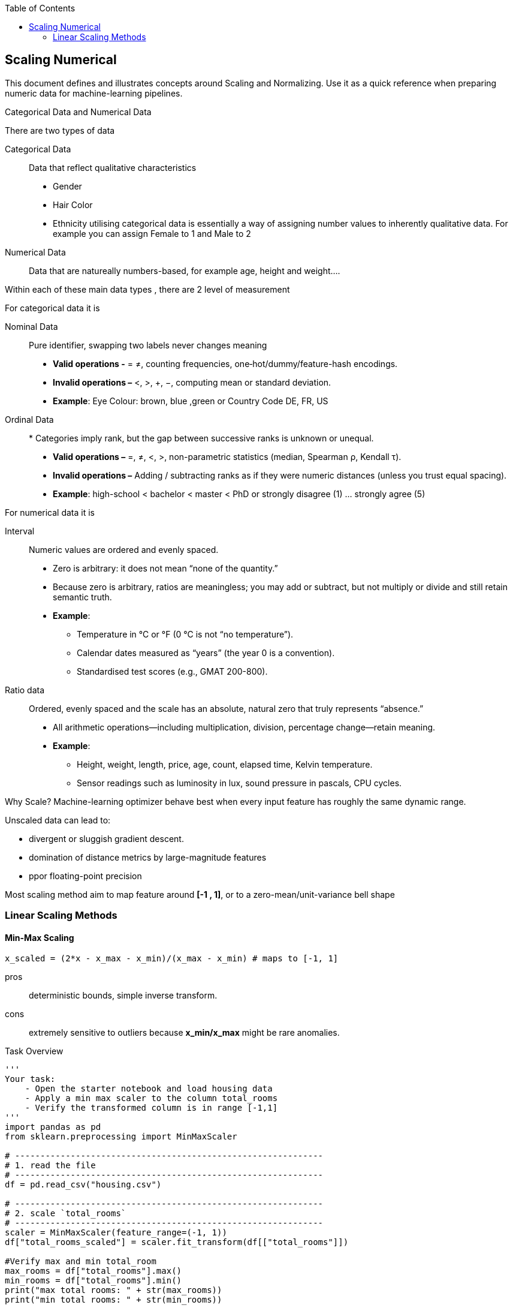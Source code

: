:jbake-title: Scaling Numerical
:jbake-type: page_toc
:jbake-status: published
:jbake-menu: arc42
:jbake-order: 3
:filename: /chapters/03_scaling_numerical.adoc
ifndef::imagesdir[:imagesdir: ../../images]

:toc:



[[section-context-and-scope]]
== Scaling Numerical
This document defines and illustrates concepts around Scaling and Normalizing. Use it as a quick reference when preparing numeric data for machine-learning pipelines.

.Categorical Data and Numerical Data
There are two types of data

Categorical Data:: Data that reflect qualitative characteristics
* Gender
* Hair Color
* Ethnicity
utilising categorical data is essentially a way of assigning number values to inherently qualitative data. For example you can assign Female to 1 and Male to 2
Numerical Data:: Data that are natureally numbers-based, for example age, height and weight....

Within each of these main data types , there are 2 level of measurement

.For categorical data it is

Nominal Data:: Pure identifier, swapping two labels never changes meaning
* *Valid operations -* = ≠, counting frequencies, one‐hot/dummy/feature-hash encodings.
* *Invalid operations –* <, >, +, −, computing mean or standard deviation.
* *Example*: Eye Colour: brown, blue ,green or Country Code DE, FR, US
Ordinal Data:: * Categories imply rank, but the gap between successive ranks is unknown or unequal.
* *Valid operations –* =, ≠, <, >, non-parametric statistics (median, Spearman ρ, Kendall τ).
* *Invalid operations –* Adding / subtracting ranks as if they were numeric distances (unless you trust equal spacing).
* *Example*: high-school < bachelor < master < PhD or strongly disagree (1) … strongly agree (5)

.For numerical data it is 
Interval:: Numeric values are ordered and evenly spaced.
* Zero is arbitrary: it does not mean “none of the quantity.”
* Because zero is arbitrary, ratios are meaningless; you may add or subtract, but not multiply or divide and still retain semantic truth.
* *Example*:  
** Temperature in °C or °F (0 °C is not “no temperature”).
**  Calendar dates measured as “years” (the year 0 is a convention).
** Standardised test scores (e.g., GMAT 200-800).
Ratio data:: Ordered, evenly spaced and the scale has an absolute, natural zero that truly represents “absence.”
* All arithmetic operations—including multiplication, division, percentage change—retain meaning.
* *Example*: 
** Height, weight, length, price, age, count, elapsed time, Kelvin temperature.
** Sensor readings such as luminosity in lux, sound pressure in pascals, CPU cycles.

.Why Scale? Machine-learning optimizer behave best when every input feature has roughly the same dynamic range.
Unscaled data can lead to: 

* divergent or sluggish gradient descent.
* domination of distance metrics by large-magnitude features
* ppor floating-point precision

Most scaling method aim to map feature around *[-1 , 1]*, or to a zero-mean/unit-variance bell shape

=== Linear Scaling Methods

==== Min-Max Scaling
[source,python]
----
x_scaled = (2*x - x_max - x_min)/(x_max - x_min) # maps to [-1, 1]
----

pros:: deterministic bounds, simple inverse transform.
cons:: extremely sensitive to outliers because *x_min/x_max* might be rare anomalies.

.Task Overview
[source, python]
----
'''
Your task: 
    - Open the starter notebook and load housing data
    - Apply a min max scaler to the column total_rooms
    - Verify the transformed column is in range [-1,1]
'''
import pandas as pd
from sklearn.preprocessing import MinMaxScaler

# -------------------------------------------------------------
# 1. read the file
# -------------------------------------------------------------
df = pd.read_csv("housing.csv")

# -------------------------------------------------------------
# 2. scale `total_rooms`
# -------------------------------------------------------------
scaler = MinMaxScaler(feature_range=(-1, 1))
df["total_rooms_scaled"] = scaler.fit_transform(df[["total_rooms"]])

#Verify max and min total_room
max_rooms = df["total_rooms"].max()
min_rooms = df["total_rooms"].min()
print("max total rooms: " + str(max_rooms))
print("min total rooms: " + str(min_rooms))

# -------------------------------------------------------------
# 3. write the result
# -------------------------------------------------------------
df.to_csv("housing_scaled.csv", index=False)   # <- new file with the extra column
print("✅  new file written: housing_scaled.csv")
----

With the result output, we can determine the maximum and minimum total_rooms
max total rooms:: 39320.0
min total rooms:: 2.0

Taking a random total_rooms of *880.0*
----
x_scaled = (2*880 - 39320 - 2 ) / (32320 - 2) = -0.95553385
----
Which is a correct scaled number in range [-1, 1]

==== Clipping + Min-Max
Clipping with Min-Max scaling is a data preprocessing technique that combines outlier handling with feature scaling. This approach addresses the limitations of standard Min-Max scaling when dealing with datasets containing extreme values or outliers.

.Clipping (Clamping)
Clipping, also known as clamping, is the process of limiting values to a specific range by setting a minimum and maxium threshold. Unlike wrapping, clipping moves values outside the range to the nearest boundary value
[source,text]
----
Original value: 150
Clipping range: [0, 100]
Clipped value: 100

Original value: -20
Clipping range: [0, 100]
Clipped value: 0
----
.Min-Max Scaling (mentioned in last section)
Min-Max scaling is a normalization technique that transforms features to a fixed range, typically [0, 1] or [-1, 1].

.The two-step process 
The clipping with Min-Max scaling approach involves:

1. **First**: Clip the data using reasonable bounds (not the actual min/max)
2. **Then**: Apply Min-Max scaling to transform the clipped data to [-1, 1]

This differs from `sklearn.preprocessing.MinMaxScaler(clip=True)`, which scales first and then clips.

.How it works
* *np.clip(x, lo, hi)* caps insane values.
* Run classic min-max on the clipped data. You keep genuine outliers (they become -1 or +1) while protecting the bulk of the distribution from compression. NOTE: this is *not* the same as *MinMaxScaler(clip=True)* in scikit-learn, which only clips after scaling.
image:clipping_min_max.png[]



Advantages::
1. **Outlier Handling**: Extreme values are treated as boundary cases rather than dominating the scaling
2. **Preserves Data Distribution**: The majority of the data maintains its relative relationships
3. **Bounded Output**: Guarantees all values fall within [-1, 1] range
4. **Robustness**: Less sensitive to extreme outliers compared to standard Min-Max scaling
Disadvantages::
1. **Information Loss**: Outliers lose their relative magnitude
2. **Parameter Selection**: Requires choosing appropriate clipping bounds
3. **Domain Knowledge**: May need understanding of what constitutes "reasonable" values

.When to use?
This technique is particularly useful when:

* Your dataset contains outliers that shouldn't dominate the scaling
* You need values strictly bounded to a specific range
* The outliers represent valid but extreme cases (not errors)
* You're working with algorithms sensitive to feature scales (e.g., neural networks, SVM)



.Conclusion
Clipping with Min-Max scaling provides a robust approach to feature scaling when dealing with outliers. By setting reasonable bounds before scaling, we ensure that extreme values don't compress the majority of our data into a small range, while still maintaining the desired output range of [-1, 1].






==== Z-Score Normalization
Z-score normalization, also known as standardization or standard scaling, is a fundamental data preprocessing technique in machine learning and statistics. It transforms data to have a mean of zero and a standard deviation of one, making different features comparable regardless of their original scales.

.What is Z-Score Normalization?

Z-score normalization is a scaling technique that transforms each data point by subtracting the mean and dividing by the standard deviation. This process centers the data around zero and scales it based on the data's spread.


.The Z-Score Formula

The mathematical formula for Z-score normalization is:

[source,text]
----
z = (x - μ) / σ

Where:
- z = standardized value (Z-score)
- x = original value
- μ = mean of the dataset
- σ = standard deviation of the dataset
----


.Key Properties

After Z-score normalization:

* **Mean = 0**: The transformed data is centered at zero
* **Standard Deviation = 1**: The data has unit variance
* **Range**: Typically between -3 and +3, but theoretically unbounded
* **Distribution shape**: Preserved from the original data


.Step-by-Step Process

1. **Calculate the mean** of the dataset
2. **Calculate the standard deviation** of the dataset
3. **For each data point**, subtract the mean and divide by the standard deviation

.Visual Interpretation

* **Positive Z-scores**: Values above the mean
* **Negative Z-scores**: Values below the mean
* **Magnitude**: Indicates how many standard deviations away from the mean
image:z_score_housing.png[]


Advantages of Z-Score Normalization::
1. **Scale Independence**: Makes features with different units comparable
2. **Outlier Identification**: Values beyond ±3 standard deviations are easily identified as outliers
3. **Algorithm Performance**: Many ML algorithms perform better with standardized features
4. **Statistical Properties**: Preserves the shape of the original distribution
5. **Interpretability**: Z-scores have a clear statistical meaning

Disadvantages and Limitations::
1. **Unbounded Range**: Unlike min-max scaling, Z-scores are not bounded to a specific range
2. **Assumes Normal Distribution**: Works best when data is approximately normally distributed
3. **Sensitive to Outliers**: Extreme outliers can affect the mean and standard deviation
4. **Not Suitable for All Algorithms**: Some algorithms prefer bounded inputs (e.g., neural networks with sigmoid activation)



.When to Use Z-Score Normalization

Z-score normalization is particularly effective when:

* Working with algorithms that assume normally distributed data (e.g., Linear Regression, Logistic Regression)
* Features have different units or scales
* You need to identify outliers based on statistical thresholds
* Using distance-based algorithms (e.g., k-NN, k-Means, SVM)
* The data approximately follows a normal distribution



.Conclusion

Z-score normalization is a powerful preprocessing technique that standardizes features to have zero mean and unit variance. It's particularly valuable for:

* Making features with different scales comparable
* Improving the performance of many machine learning algorithms
* Identifying statistical outliers
* Ensuring numerical stability in optimization algorithms

While it has limitations (unbounded range, sensitivity to outliers), Z-score normalization remains one of the most widely used and effective scaling techniques in data science and machine learning.